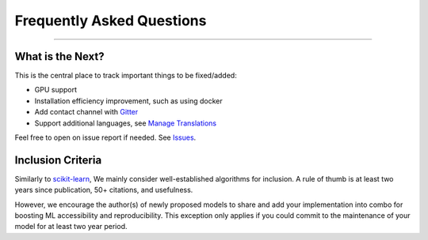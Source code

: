 Frequently Asked Questions
==========================

----

What is the Next?
^^^^^^^^^^^^^^^^^

This is the central place to track important things to be fixed/added:

- GPU support
- Installation efficiency improvement, such as using docker
- Add contact channel with `Gitter <https://gitter.im>`_
- Support additional languages, see `Manage Translations <https://docs.readthedocs.io/en/latest/guides/manage-translations.html>`_

Feel free to open on issue report if needed.
See `Issues <https://github.com/yzhao062/combo/issues>`_.


Inclusion Criteria
^^^^^^^^^^^^^^^^^^

Similarly to `scikit-learn <https://scikit-learn.org/stable/faq.html#what-are-the-inclusion-criteria-for-new-algorithms>`_,
We mainly consider well-established algorithms for inclusion.
A rule of thumb is at least two years since publication, 50+ citations, and usefulness.

However, we encourage the author(s) of newly proposed models to share and add your implementation into combo
for boosting ML accessibility and reproducibility.
This exception only applies if you could commit to the maintenance of your model for at least two year period.